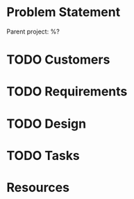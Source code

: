 * Problem Statement

Parent project: %?

* TODO Customers

* TODO Requirements

* TODO Design

* TODO Tasks

* Resources

